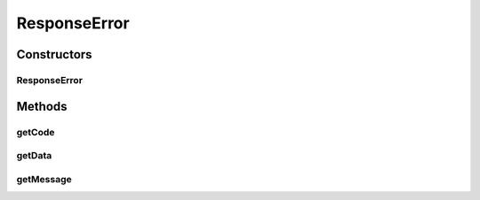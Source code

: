 .. java:import:: com.google.gson JsonElement

ResponseError
=============

.. java:package:: com.bitcasa.cloudfs.model
   :noindex:

.. java:type:: public class ResponseError

   Model class for errors in responses.

Constructors
------------
ResponseError
^^^^^^^^^^^^^

.. java:constructor:: public ResponseError(Integer code, String message, JsonElement data)
   :outertype: ResponseError

   Initializes a new instance of a response error.

   :param code: Error code.
   :param message: Error message.
   :param data: Extra error data.

Methods
-------
getCode
^^^^^^^

.. java:method:: public final Integer getCode()
   :outertype: ResponseError

   Gets the error code.

   :return: Error code.

getData
^^^^^^^

.. java:method:: public final JsonElement getData()
   :outertype: ResponseError

   Gets extra error data.

   :return: Extra error data.

getMessage
^^^^^^^^^^

.. java:method:: public final String getMessage()
   :outertype: ResponseError

   Gets the error message.

   :return: Error message.

